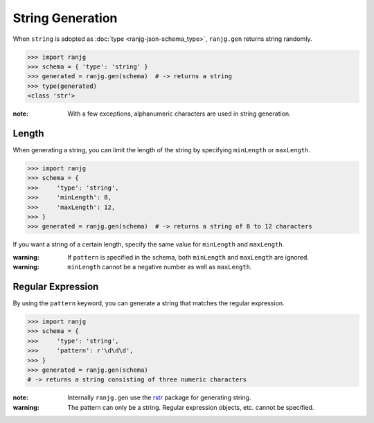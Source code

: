 String Generation
=================
When ``string`` is adopted as :doc:`type <ranjg-json-schema_type>`, ``ranjg.gen`` returns string randomly.

>>> import ranjg
>>> schema = { 'type': 'string' }
>>> generated = ranjg.gen(schema)  # -> returns a string
>>> type(generated)
<class 'str'>

:note: With a few exceptions, alphanumeric characters are used in string generation.


Length
------
When generating a string, you can limit the length of the string by specifying ``minLength`` or ``maxLength``.

>>> import ranjg
>>> schema = {
>>>     'type': 'string',
>>>     'minLength': 8,
>>>     'maxLength': 12,
>>> }
>>> generated = ranjg.gen(schema)  # -> returns a string of 8 to 12 characters

If you want a string of a certain length, specify the same value for ``minLength`` and ``maxLength``.

:warning: If ``pattern`` is specified in the schema, both ``minLength`` and ``maxLength`` are ignored.

:warning: ``minLength`` cannot be a negative number as well as ``maxLength``.


Regular Expression
------------------
By using the ``pattern`` keyword, you can generate a string that matches the regular expression.

>>> import ranjg
>>> schema = {
>>>     'type': 'string',
>>>     'pattern': r'\d\d\d',
>>> }
>>> generated = ranjg.gen(schema)
# -> returns a string consisting of three numeric characters

:note: Internally ``ranjg.gen`` use the `rstr`_ package for generating string.

:warning: The pattern can only be a string. Regular expression objects, etc. cannot be specified.

.. _rstr: https://pypi.org/project/rstr/